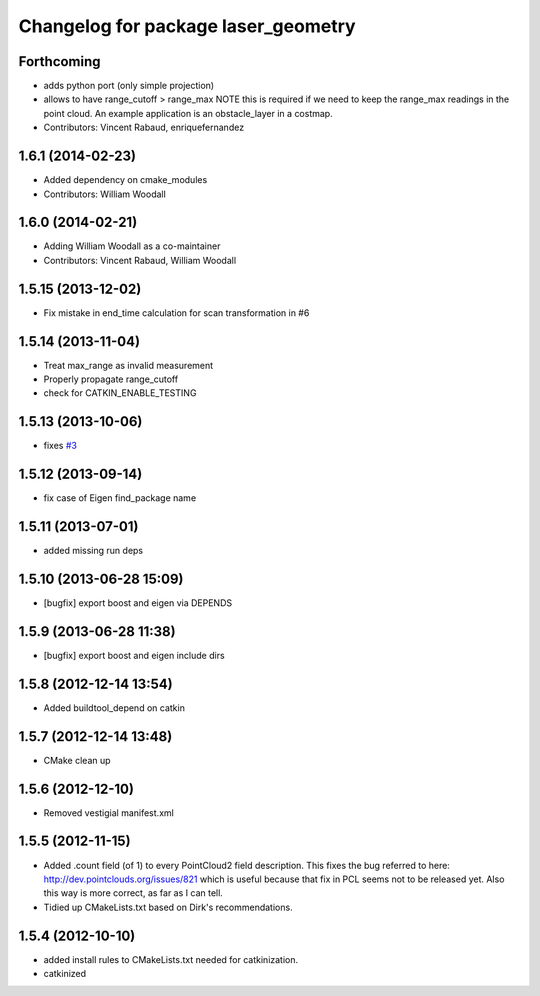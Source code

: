 ^^^^^^^^^^^^^^^^^^^^^^^^^^^^^^^^^^^^
Changelog for package laser_geometry
^^^^^^^^^^^^^^^^^^^^^^^^^^^^^^^^^^^^

Forthcoming
-----------
* adds python port (only simple projection)
* allows to have range_cutoff > range_max
  NOTE this is required if we need to keep the range_max readings
  in the point cloud.
  An example application is an obstacle_layer in a costmap.
* Contributors: Vincent Rabaud, enriquefernandez

1.6.1 (2014-02-23)
------------------
* Added dependency on cmake_modules
* Contributors: William Woodall

1.6.0 (2014-02-21)
------------------
* Adding William Woodall as a co-maintainer
* Contributors: Vincent Rabaud, William Woodall

1.5.15 (2013-12-02)
-------------------
* Fix mistake in end_time calculation for scan transformation in #6

1.5.14 (2013-11-04)
-------------------
* Treat max_range as invalid measurement
* Properly propagate range_cutoff
* check for CATKIN_ENABLE_TESTING

1.5.13 (2013-10-06)
-------------------
* fixes `#3 <https://github.com/ros-perception/laser_geometry/issues/3>`_

1.5.12 (2013-09-14)
-------------------
* fix case of Eigen find_package name

1.5.11 (2013-07-01)
-------------------
* added missing run deps

1.5.10 (2013-06-28 15:09)
-------------------------
* [bugfix] export boost and eigen via DEPENDS

1.5.9 (2013-06-28 11:38)
------------------------
* [bugfix] export boost and eigen include dirs

1.5.8 (2012-12-14 13:54)
------------------------
* Added buildtool_depend on catkin

1.5.7 (2012-12-14 13:48)
------------------------
* CMake clean up

1.5.6 (2012-12-10)
------------------
* Removed vestigial manifest.xml

1.5.5 (2012-11-15)
------------------
* Added .count field (of 1) to every PointCloud2 field description.
  This fixes the bug referred to here: http://dev.pointclouds.org/issues/821 which is useful because that fix in PCL
  seems not to be released yet.
  Also this way is more correct, as far as I can tell.
* Tidied up CMakeLists.txt based on Dirk's recommendations.

1.5.4 (2012-10-10)
------------------
* added install rules to CMakeLists.txt needed for catkinization.
* catkinized
